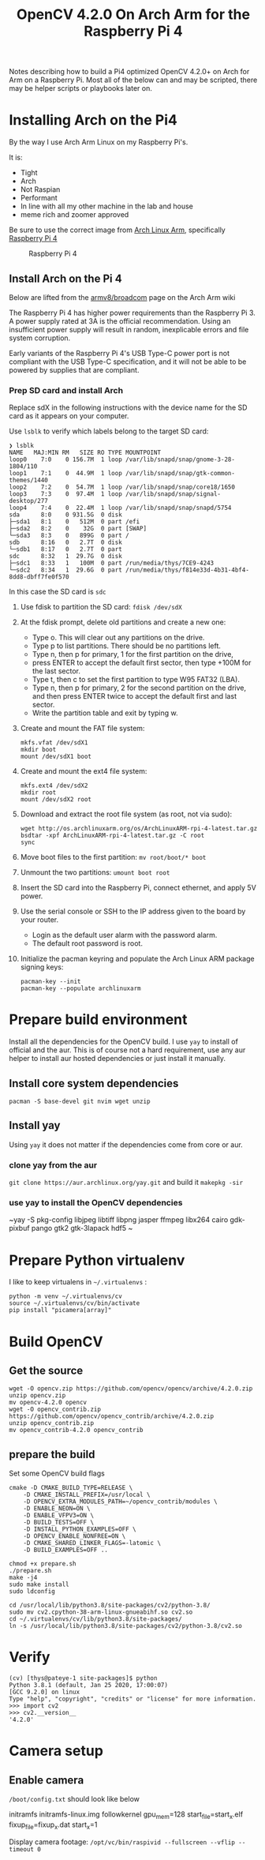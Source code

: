 #+title: OpenCV 4.2.0 On Arch Arm for the Raspberry Pi 4 

Notes describing how to build a Pi4 optimized OpenCV 4.2.0+ on Arch for Arm on a
Raspberry Pi. Most all of the below can and may be scripted, there may be helper
scripts or playbooks later on.

* Installing Arch on the Pi4

By the way I use Arch Arm Linux on my Raspberry Pi's.

It is:
- Tight
- Arch
- Not Raspian
- Performant
- In line with all my other machine in the lab and house
- meme rich and zoomer approved

Be sure to use the correct image from [[https://archlinuxarm.org][Arch Linux Arm]], specifically [[https://archlinuxarm.org/platforms/armv8/broadcom/raspberry-pi-4][Raspberry Pi 4]]

 #+caption: Raspberry Pi 4 
 [[file:pics/image.png]]

** Install Arch on the Pi 4

   Below are lifted from the [[https://archlinuxarm.org/platforms/armv8/broadcom/raspberry-pi-4][armv8/broadcom]] page on the Arch Arm wiki

   The Raspberry Pi 4 has higher power requirements than the Raspberry
   Pi 3. A power supply rated at 3A is the official recommendation. Using an
   insufficient power supply will result in random, inexplicable errors and
   file system corruption.

   Early variants of the Raspberry Pi 4's USB Type-C power port is not compliant
   with the USB Type-C specification, and it will not be able to be powered by
   supplies that are compliant.

*** Prep SD card and install Arch
    Replace sdX in the following instructions with the device name for the SD
    card as it appears on your computer.

    Use ~lsblk~ to verify which labels belong to the target SD card:
    #+BEGIN_SRC 
    ❯ lsblk
    NAME   MAJ:MIN RM   SIZE RO TYPE MOUNTPOINT
    loop0    7:0    0 156.7M  1 loop /var/lib/snapd/snap/gnome-3-28-1804/110
    loop1    7:1    0  44.9M  1 loop /var/lib/snapd/snap/gtk-common-themes/1440
    loop2    7:2    0  54.7M  1 loop /var/lib/snapd/snap/core18/1650
    loop3    7:3    0  97.4M  1 loop /var/lib/snapd/snap/signal-desktop/277
    loop4    7:4    0  22.4M  1 loop /var/lib/snapd/snap/snapd/5754
    sda      8:0    0 931.5G  0 disk 
    ├─sda1   8:1    0   512M  0 part /efi
    ├─sda2   8:2    0    32G  0 part [SWAP]
    └─sda3   8:3    0   899G  0 part /
    sdb      8:16   0   2.7T  0 disk 
    └─sdb1   8:17   0   2.7T  0 part 
    sdc      8:32   1  29.7G  0 disk 
    ├─sdc1   8:33   1   100M  0 part /run/media/thys/7CE9-4243
    └─sdc2   8:34   1  29.6G  0 part /run/media/thys/f814e33d-4b31-4bf4-8dd8-dbff7fe0f570
    #+END_SRC

    In this case the SD card is ~sdc~

    1. Use fdisk to partition the SD card:
       ~fdisk /dev/sdX~
    2. At the fdisk prompt, delete old partitions and create a new one:
       - Type o. This will clear out any partitions on the drive.
       - Type p to list partitions. There should be no partitions left.
       - Type n, then p for primary, 1 for the first partition on the drive,
       - press ENTER to accept the default first sector, then type +100M for the last sector.
       - Type t, then c to set the first partition to type W95 FAT32 (LBA).
       - Type n, then p for primary, 2 for the second partition on the drive, and then press ENTER twice to accept the default first and last sector.
       - Write the partition table and exit by typing w.
    3. Create and mount the FAT file system:
       #+BEGIN_SRC 
       mkfs.vfat /dev/sdX1
       mkdir boot
       mount /dev/sdX1 boot
       #+END_SRC
    4. Create and mount the ext4 file system:
       #+BEGIN_SRC 
       mkfs.ext4 /dev/sdX2
       mkdir root
       mount /dev/sdX2 root
       #+END_SRC
    5. Download and extract the root file system (as root, not via sudo):
       #+BEGIN_SRC 
       wget http://os.archlinuxarm.org/os/ArchLinuxARM-rpi-4-latest.tar.gz
       bsdtar -xpf ArchLinuxARM-rpi-4-latest.tar.gz -C root
       sync
       #+END_SRC 
    6. Move boot files to the first partition:
       ~mv root/boot/* boot~
    7. Unmount the two partitions:
       ~umount boot root~
    8. Insert the SD card into the Raspberry Pi, connect ethernet, and apply 5V power.
    9. Use the serial console or SSH to the IP address given to the board by your router.
       - Login as the default user alarm with the password alarm.
       - The default root password is root.
    10. Initialize the pacman keyring and populate the Arch Linux ARM package signing keys:
        #+BEGIN_SRC 
        pacman-key --init
        pacman-key --populate archlinuxarm
        #+END_SRC

* Prepare build environment
  Install all the dependencies for the OpenCV build. I use ~yay~ to install of
  official and the aur. This is of course not a hard requirement, use any aur
  helper to install aur hosted dependencies or just install it manually.

** Install core system dependencies  
   ~pacman -S base-devel git nvim wget unzip~

** Install yay
   Using ~yay~ it does not matter if the dependencies come from core or aur.

*** clone yay from the aur
    ~git clone https://aur.archlinux.org/yay.git~ and build it ~makepkg -sir~
*** use yay to install the OpenCV dependencies
    ~yay -S pkg-config libjpeg libtiff libpng jasper ffmpeg libx264 cairo gdk-pixbuf pango gtk2 gtk-3lapack hdf5 ~

* Prepare Python virtualenv

  I like to keep virtualens in ~~/.virtualenvs~ :

  #+BEGIN_SRC 
  python -m venv ~/.virtualenvs/cv
  source ~/.virtualenvs/cv/bin/activate
  pip install "picamera[array]"
  #+END_SRC 

* Build OpenCV

** Get the source
   
   #+BEGIN_SRC 
   wget -O opencv.zip https://github.com/opencv/opencv/archive/4.2.0.zip
   unzip opencv.zip 
   mv opencv-4.2.0 opencv
   wget -O opencv_contrib.zip https://github.com/opencv/opencv_contrib/archive/4.2.0.zip
   unzip opencv_contrib.zip
   mv opencv_contrib-4.2.0 opencv_contrib
   #+END_SRC 

** prepare the build
   Set some OpenCV build flags
   #+BEGIN_SRC 
    cmake -D CMAKE_BUILD_TYPE=RELEASE \
        -D CMAKE_INSTALL_PREFIX=/usr/local \
        -D OPENCV_EXTRA_MODULES_PATH=~/opencv_contrib/modules \
        -D ENABLE_NEON=ON \
        -D ENABLE_VFPV3=ON \
        -D BUILD_TESTS=OFF \
        -D INSTALL_PYTHON_EXAMPLES=OFF \
        -D OPENCV_ENABLE_NONFREE=ON \
        -D CMAKE_SHARED_LINKER_FLAGS=-latomic \
        -D BUILD_EXAMPLES=OFF ..
    #+END_SRC

    #+BEGIN_SRC 
    chmod +x prepare.sh 
    ./prepare.sh 
    make -j4
    sudo make install
    sudo ldconfig
    #+END_SRC

    #+BEGIN_SRC 
    cd /usr/local/lib/python3.8/site-packages/cv2/python-3.8/
    sudo mv cv2.cpython-38-arm-linux-gnueabihf.so cv2.so
    cd ~/.virtualenvs/cv/lib/python3.8/site-packages/
    ln -s /usr/local/lib/python3.8/site-packages/cv2/python-3.8/cv2.so
    #+END_SRC

* Verify 

  #+BEGIN_SRC 
  (cv) [thys@pateye-1 site-packages]$ python
  Python 3.8.1 (default, Jan 25 2020, 17:00:07) 
  [GCC 9.2.0] on linux
  Type "help", "copyright", "credits" or "license" for more information.
  >>> import cv2
  >>> cv2.__version__
  '4.2.0'
  #+END_SRC

* Camera setup 
** Enable camera

   ~/boot/config.txt~ should look like below
   #+BEGIN_VERBATIM
   initramfs initramfs-linux.img followkernel
   gpu_mem=128 start_file=start_x.elf fixup_file=fixup_x.dat
   start_x=1
   #+END_VERBATIM

  Display camera footage: ~/opt/vc/bin/raspivid --fullscreen --vflip --timeout 0~

